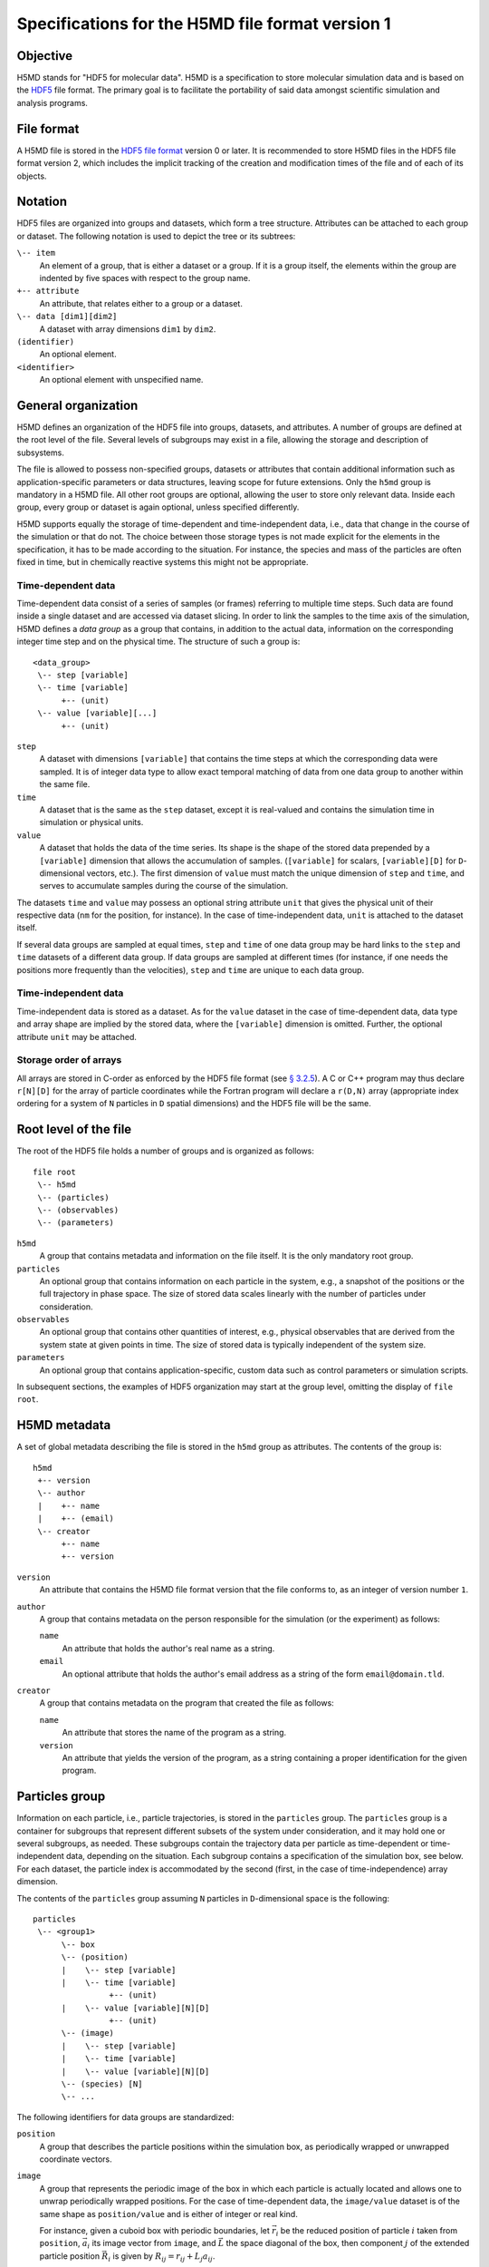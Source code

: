.. Copyright © 2011-2013 Pierre de Buyl, Peter Colberg and Felix Höfling
   
   This file is part of H5MD.
   
   H5MD is free software: you can redistribute it and/or modify
   it under the terms of the GNU General Public License as published by
   the Free Software Foundation, either version 3 of the License, or
   (at your option) any later version.
   
   H5MD is distributed in the hope that it will be useful,
   but WITHOUT ANY WARRANTY; without even the implied warranty of
   MERCHANTABILITY or FITNESS FOR A PARTICULAR PURPOSE.  See the
   GNU General Public License for more details.
   
   You should have received a copy of the GNU General Public License
   along with H5MD.  If not, see <http://www.gnu.org/licenses/>.

Specifications for the H5MD file format version 1
=================================================

Objective
---------

H5MD stands for "HDF5 for molecular data". H5MD is a
specification to store molecular simulation data and is based on the `HDF5`_
file format. The primary goal is to facilitate the portability of said data
amongst scientific simulation and analysis programs.

.. _HDF5: http://www.hdfgroup.org/HDF5/


File format
-----------

A H5MD file is stored in the `HDF5 file format`_ version 0 or later.
It is recommended to store H5MD files in the HDF5 file format version 2,
which includes the implicit tracking of the creation and modification times
of the file and of each of its objects.

.. _HDF5 file format: http://www.hdfgroup.org/HDF5/doc/H5.format.html


Notation
--------

HDF5 files are organized into groups and datasets, which form a tree structure.
Attributes can be attached to each group or dataset. The following notation is
used to depict the tree or its subtrees:

``\-- item``
    An element of a group, that is either a dataset or a group. If it is a
    group itself, the elements within the group are indented by five spaces
    with respect to the group name.

``+-- attribute``
    An attribute, that relates either to a group or a dataset.

``\-- data [dim1][dim2]``
    A dataset with array dimensions ``dim1`` by ``dim2``.

``(identifier)``
    An optional element.

``<identifier>``
    An optional element with unspecified name.


General organization
--------------------

H5MD defines an organization of the HDF5 file into groups, datasets, and
attributes. A number of groups are defined at the root level of the file.
Several levels of subgroups may exist in a file, allowing the storage and
description of subsystems.

The file is allowed to possess non-specified groups, datasets or attributes that
contain additional information such as application-specific parameters or data
structures, leaving scope for future extensions. Only the ``h5md`` group is
mandatory in a H5MD file. All other root groups are optional, allowing the user
to store only relevant data. Inside each group, every group or dataset is again
optional, unless specified differently.

H5MD supports equally the storage of time-dependent and time-independent data,
i.e., data that change in the course of the simulation or that do not. The
choice between those storage types is not made explicit for the elements in the
specification, it has to be made according to the situation. For instance, the
species and mass of the particles are often fixed in time, but in chemically
reactive systems this might not be appropriate.

Time-dependent data
^^^^^^^^^^^^^^^^^^^

Time-dependent data consist of a series of samples (or frames) referring to
multiple time steps. Such data are found inside a single dataset and are
accessed via dataset slicing. In order to link the samples to the time axis of
the simulation, H5MD defines a *data group* as a group that contains, in
addition to the actual data, information on the corresponding integer time step
and on the physical time. The structure of such a group is::

    <data_group>
     \-- step [variable]
     \-- time [variable]
          +-- (unit)
     \-- value [variable][...]
          +-- (unit)

``step``
    A dataset with dimensions ``[variable]`` that contains the time steps
    at which the corresponding data were sampled. It is of integer data type to
    allow exact temporal matching of data from one data group to another within
    the same file.

``time``
    A dataset that is the same as the ``step`` dataset, except it is
    real-valued and contains the simulation time in simulation or physical
    units.

``value``
    A dataset that holds the data of the time series. Its shape is the shape
    of the stored data prepended by a ``[variable]`` dimension that allows the
    accumulation of samples. (``[variable]`` for scalars, ``[variable][D]`` for
    ``D``-dimensional vectors, etc.). The first dimension of ``value`` must match
    the unique dimension of ``step`` and ``time``, and serves to accumulate
    samples during the course of the simulation.

The datasets ``time`` and ``value`` may possess an optional string attribute
``unit`` that gives the physical unit of their respective data (``nm`` for the
position, for instance). In the case of time-independent data, ``unit`` is
attached to the dataset itself.

If several data groups are sampled at equal times, ``step`` and ``time`` of one
data group may be hard links to the ``step`` and ``time`` datasets of a
different data group. If data groups are sampled at different times (for
instance, if one needs the positions more frequently than the velocities),
``step`` and ``time`` are unique to each data group.

Time-independent data
^^^^^^^^^^^^^^^^^^^^^

Time-independent data is stored as a dataset. As for the ``value`` dataset in
the case of time-dependent data, data type and array shape are implied by the
stored data, where the ``[variable]`` dimension is omitted. Further, the
optional attribute ``unit`` may be attached.

Storage order of arrays
^^^^^^^^^^^^^^^^^^^^^^^

All arrays are stored in C-order as enforced by the HDF5 file format (see `§
3.2.5 <http://www.hdfgroup.org/HDF5/doc/UG/12_Dataspaces.html#ProgModel>`_). A
C or C++ program may thus declare ``r[N][D]`` for the array of particle
coordinates while the Fortran program will declare a ``r(D,N)`` array
(appropriate index ordering for a system of ``N`` particles in ``D`` spatial
dimensions) and the HDF5 file will be the same.


Root level of the file
----------------------

The root of the HDF5 file holds a number of groups and is organized as
follows::

    file root
     \-- h5md
     \-- (particles)
     \-- (observables)
     \-- (parameters)

``h5md``
    A group that contains metadata and information on the file itself. It
    is the only mandatory root group.

``particles``
    An optional group that contains information on each particle in the system,
    e.g., a snapshot of the positions or the full trajectory in phase space.
    The size of stored data scales linearly with the number of particles under
    consideration.

``observables``
    An optional group that contains other quantities of interest, e.g.,
    physical observables that are derived from the system state at given points
    in time. The size of stored data is typically independent of the system size.

``parameters``
    An optional group that contains application-specific, custom data such as
    control parameters or simulation scripts.

In subsequent sections, the examples of HDF5 organization may start at the group
level, omitting the display of ``file root``.


H5MD metadata
-------------

A set of global metadata describing the file is stored in the ``h5md`` group as
attributes. The contents of the group is::

    h5md
     +-- version
     \-- author
     |    +-- name
     |    +-- (email)
     \-- creator
          +-- name
          +-- version

``version``
    An attribute that contains the H5MD file format version that the file
    conforms to, as an integer of version number ``1``.

``author``
    A group that contains metadata on the person responsible for the simulation
    (or the experiment) as follows:

    ``name``
        An attribute that holds the author's real name as a string.

    ``email``
        An optional attribute that holds the author's email address as a string of
        the form ``email@domain.tld``.

``creator``
    A group that contains metadata on the program that created the file
    as follows:

    ``name``
        An attribute that stores the name of the program as a string.

    ``version``
        An attribute that yields the version of the program, as a string
        containing a proper identification for the given program.


Particles group
---------------

Information on each particle, i.e., particle trajectories, is stored in the
``particles`` group. The ``particles`` group is a container for subgroups that
represent different subsets of the system under consideration, and it may hold
one or several subgroups, as needed. These subgroups contain the trajectory
data per particle as time-dependent or time-independent data, depending on the
situation. Each subgroup contains a specification of the simulation box, see
below. For each dataset, the particle index is accommodated by the second
(first, in the case of time-independence) array dimension.

The contents of the ``particles`` group assuming ``N`` particles in
``D``-dimensional space is the following::

    particles
     \-- <group1>
          \-- box
          \-- (position)
          |    \-- step [variable]
          |    \-- time [variable]
                    +-- (unit)
          |    \-- value [variable][N][D]
                    +-- (unit)
          \-- (image)
          |    \-- step [variable]
          |    \-- time [variable]
          |    \-- value [variable][N][D]
          \-- (species) [N]
          \-- ...

The following identifiers for data groups are standardized:

``position``
    A group that describes the particle positions within the simulation
    box, as periodically wrapped or unwrapped coordinate vectors.

``image``
    A group that represents the periodic image of the box in which each
    particle is actually located and allows one to unwrap periodically wrapped
    positions. For the case of time-dependent data, the ``image/value`` dataset is
    of the same shape as ``position/value`` and is either of integer or real kind.

    For instance, given a cuboid box with periodic boundaries, let :math:`\vec
    r_i` be the reduced position of particle :math:`i` taken from ``position``,
    :math:`\vec a_i` its image vector from ``image``, and :math:`\vec L` the
    space diagonal of the box, then component :math:`j` of the extended particle
    position :math:`\vec R_i` is given by :math:`R_{ij} = r_{ij} + L_j a_{ij}`.

``velocity``
    A group that contains the velocities for each particle as a vector.

``force``
    A group that contains the total forces (i.e., the accelerations multiplied
    by the particle mass) for each particle as a vector.

``mass``
    A group that holds the mass for each particle as a scalar.

``species``
    A group that describes the species of the particles, i.e., their
    atomic or chemical identity, and is of scalar integer data type. ``species``
    is typically time-dependent if chemical reactions occur or in
    semi-grandcanonical Monte-Carlo simulations.

``id``
    A group that holds a unique scalar identifier for each particle, which is
    of integer kind. The ``id`` serves to identify particles over the course of
    the simulation in the case when the order of the particles changes, or when
    new particles are inserted and removed (as e.g. in grand-canonical
    simulations). If ``id`` is absent, the identity of the particles is given
    by their index in the ``value`` datasets of the various data groups.

Simulation box
--------------

The specification of the simulation box is stored in the group ``box``, which
must be contained within each of the subgroups of the ``particles`` group.
The group ``box`` must further be stored in (or hard-linked to) the
``observables`` group, if present.
Storing the box information at several places reflects the fact that all root
groups are optional (except for ``h5md``), and further that different subgroups
may be sampled at different time grids. This way, the box information remains
associated to a group of particles or the collection of observables.
A specific requirement for ``box`` groups inside ``particles`` is that the
``step`` and ``time`` datasets exactly match those of the corresponding
``position`` groups, which may be accomplished by hard-linking the datasets.

The spatial dimension and the boundary conditions of the box are stored as
attributes to the ``box`` group, e.g., ::

    particles
     \-- <group1>
          \-- box
               +-- dimension
               +-- boundary [D]
               \-- ...

``dimension``
    An attribute that stores the spatial dimension ``D`` of the
    simulation box and is of integer type.

``boundary``
    An attribute that is a string-valued array of size ``D`` that
    specifies the boundary condition of the box along each dimension.
    The elements of ``boundary`` are either ``periodic`` or ``none``.

    ``periodic``
    The simulation box is periodically continued along the given dimension and
    serves as the unit cell for an infinite tiling of space.

    ``none``
    No boundary condition is imposed. This summarizes the situations of open
    systems (i.e., an infinitely large box) and closed systems (e.g., due to an
    impenetrable wall). In both cases, the offset and the edge length along
    this dimension are irrelevant.

Information on the geometry of the box edges and on the coordinate offset is
stored as datasets or as data groups, depending on whether the box is fixed
in time or not.
If all elements of ``boundary`` are ``none``, ``edges`` and ``offset`` may be
omitted.

``edges``
    A ``D``-dimensional vector, or a ``D`` × ``D`` matrix, depending on the
    geometry of the box. If ``edges`` is a vector, it specifies the space
    diagonal of a cuboid-shaped box. If ``edges`` is a matrix, the box is of
    triclinic shape with the edge vectors given by the rows of the matrix.

``offset``
    A ``D``-dimensional vector specifying the lower coordinate
    for all directions.

For instance, a cuboid box that changes in time would appear as::

    particles
     \-- <group1>
          \-- box
               +-- dimension
               +-- boundary [D]
               \-- edges
                    \-- step [variable]
                    \-- time [variable]
                         +-- (unit)
                    \-- value [variable][D]
                         +-- (unit)
               \-- offset
                    \-- step [variable]
                    \-- time [variable]
                         +-- (unit)
                    \-- value [variable][D]
                         +-- (unit)

where ``dimension`` is equal to ``D``.
A triclinic box that is fixed in time would appear as::

    particles
     \-- <group1>
          \-- box
               +-- dimension
               +-- boundary [D]
               \-- edges [D][D]
                    +-- (unit)
               \-- offset [D]
                    +-- (unit)

where ``dimension`` is equal to ``D``.


Observables group
-----------------

Macroscopic observables, or more generally, averages over many particles, are
stored as time series in the root group ``observables``. Observables
representing only a subset of the particles may be stored in appropriate
subgroups similarly to the ``particles`` tree. Each observable is stored as a
group obeying the ``value``, ``step``, ``time`` organization outlined above.
As for all time-dependent data, the shape of ``value`` depends on the tensor
rank of the observable prepended by a ``[variable]`` dimension.  In addition,
each group may carry an optional integer attribute ``particles`` stating the
number of particles involved in the average. If this number varies, the
attribute is replaced by a dataset ``particles`` of ``[variable]`` dimension.

The contents of the observables group has the following structure::

    observables
     \-- box
     \-- <observable1>
     |    +-- (particles)
     |    \-- step [variable]
     |    \-- time [variable]
               +-- (unit)
     |    \-- value [variable]
               +-- (unit)
     \-- <observable2>
     |    \-- (particles) [variable]
     |    \-- step [variable]
     |    \-- time [variable]
               +-- (unit)
     |    \-- value [variable][D]
               +-- (unit)
     \-- <group1>
     |    \-- <observable3>
     |         +-- (particles)
     |         \-- step [variable]
     |         \-- time [variable]
                    +-- (unit)
     |         \-- value [variable][D][D]
                    +-- (unit)
     \-- ...

The following identifiers should be obeyed for the corresponding thermodynamic
observables: ``total_energy``, ``potential_energy``, ``kinetic_energy``,
``pressure``, and ``temperature``. These quantities are understood as "per
particle", i.e., they are intensive quantities in the thermodynamic limit.
(Note that ``temperature`` refers to the instantaneous temperature as obtained
from the kinetic energy, not to the thermodynamic variable.)


Parameters group
----------------

The ``parameters`` group stores application-specific, custom data such as
control parameters or simulation scripts. The group consists of groups,
datasets, and attributes. However, the detailed structure of the group is left
unspecified.

The contents of the ``parameters`` group could be the following::

    parameters
     +-- <user_attribute1>
     \-- <user_data1>
     \-- <user_group1>
     |    \-- <user_data2>
     |    \-- ...
     \-- ...

